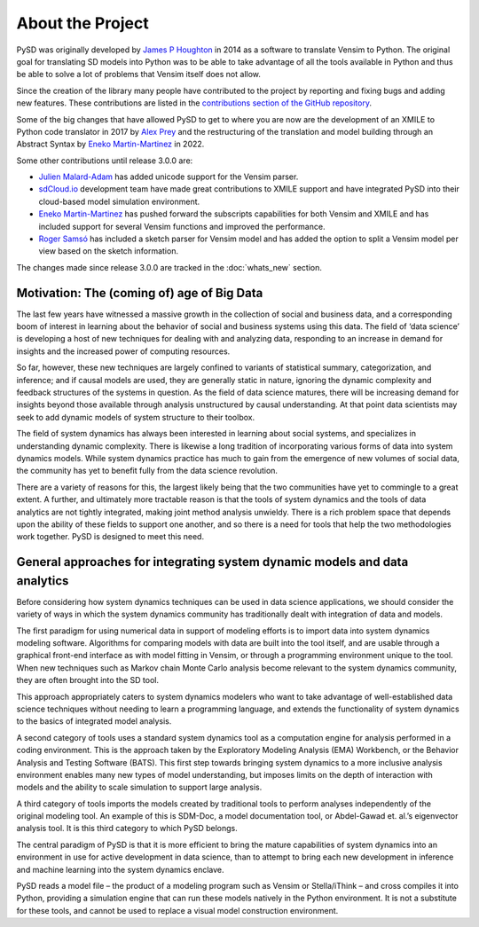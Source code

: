 About the Project
=================

PySD was originally developed by `James P Houghton <https://github.com/JamesPHoughton>`_ in 2014 as a software to translate Vensim to Python. The original goal for translating SD models into Python was to be able to take advantage of all the tools available in Python and thus be able to solve a lot of problems that Vensim itself does not allow.

Since the creation of the library many people have contributed to the project by reporting and fixing bugs and adding new features. These contributions are listed in the `contributions section of the GitHub repository <https://github.com/SDXorg/pysd/graphs/contributors>`_.

Some of the big changes that have allowed PySD to get to where you are now are the development of an XMILE to Python code translator in 2017 by `Alex Prey <https://github.com/alexprey>`_ and the restructuring of the translation and model building through an Abstract Syntax by `Eneko Martin-Martinez <https://github.com/enekomartinmartinez>`_ in 2022.

Some other contributions  until release 3.0.0 are:

- `Julien Malard-Adam <https://github.com/julienmalard>`_ has added unicode support for the Vensim parser.
- `sdCloud.io <http://sdcloud.io>`_ development team have made great contributions to XMILE support and have integrated PySD into their cloud-based model simulation environment.
- `Eneko Martin-Martinez <https://github.com/enekomartinmartinez>`_ has pushed forward the subscripts capabilities for both Vensim and XMILE and has included support for several Vensim functions and improved the performance.
- `Roger Samsó <https://github.com/rogersamso>`_ has included a sketch parser for Vensim model and has added the option to split a Vensim model per view based on the sketch information.

The changes made since release 3.0.0 are tracked in the :doc:`whats_new` section.


Motivation: The (coming of) age of Big Data
-------------------------------------------
The last few years have witnessed a massive growth in the collection of social and business data, and a corresponding boom of interest in learning about the behavior of social and business systems using this data. The field of ‘data science’ is developing a host of new techniques for dealing with and analyzing data, responding to an increase in demand for insights and the increased power of computing resources.

So far, however, these new techniques are largely confined to variants of statistical summary, categorization, and inference; and if causal models are used, they are generally static in nature, ignoring the dynamic complexity and feedback structures of the systems in question. As the field of data science matures, there will be increasing demand for insights beyond those available through analysis unstructured by causal understanding. At that point data scientists may seek to add dynamic models of system structure to their toolbox.

The field of system dynamics has always been interested in learning about social systems, and specializes in understanding dynamic complexity. There is likewise a long tradition of incorporating various forms of data into system dynamics models. While system dynamics practice has much to gain from the emergence of new volumes of social data, the community has yet to benefit fully from the data science revolution.

There are a variety of reasons for this, the largest likely being that the two communities have yet to commingle to a great extent. A further, and ultimately more tractable reason is that the tools of system dynamics and the tools of data analytics are not tightly integrated, making joint method analysis unwieldy. There is a rich problem space that depends upon the ability of these fields to support one another, and so there is a need for tools that help the two methodologies work together. PySD is designed to meet this need.


General approaches for integrating system dynamic models and data analytics
---------------------------------------------------------------------------
Before considering how system dynamics techniques can be used in data science applications, we should consider the variety of ways in which the system dynamics community has traditionally dealt with integration of data and models.

The first paradigm for using numerical data in support of modeling efforts is to import data into system dynamics modeling software. Algorithms for comparing models with data are built into the tool itself, and are usable through a graphical front-end interface as with model fitting in Vensim, or through a programming environment unique to the tool. When new techniques such as Markov chain Monte Carlo analysis become relevant to the system dynamics community, they are often brought into the SD tool.

This approach appropriately caters to system dynamics modelers who want to take advantage of well-established data science techniques without needing to learn a programming language, and extends the functionality of system dynamics to the basics of integrated model analysis.

A second category of tools uses a standard system dynamics tool as a computation engine for analysis performed in a coding environment. This is the approach taken by the Exploratory Modeling Analysis (EMA) Workbench, or the Behavior Analysis and Testing Software (BATS). This first step towards bringing system dynamics to a more inclusive analysis environment enables many new types of model understanding, but imposes limits on the depth of interaction with models and the ability to scale simulation to support large analysis.

A third category of tools imports the models created by traditional tools to perform analyses independently of the original modeling tool. An example of this is SDM-Doc, a model documentation tool, or Abdel-Gawad et. al.’s eigenvector analysis tool. It is this third category to which PySD belongs.

The central paradigm of PySD is that it is more efficient to bring the mature capabilities of system dynamics into an environment in use for active development in data science, than to attempt to bring each new development in inference and machine learning into the system dynamics enclave.

PySD reads a model file – the product of a modeling program such as Vensim or Stella/iThink – and cross compiles it into Python, providing a simulation engine that can run these models natively in the Python environment. It is not a substitute for these tools, and cannot be used to replace a visual model construction environment.

